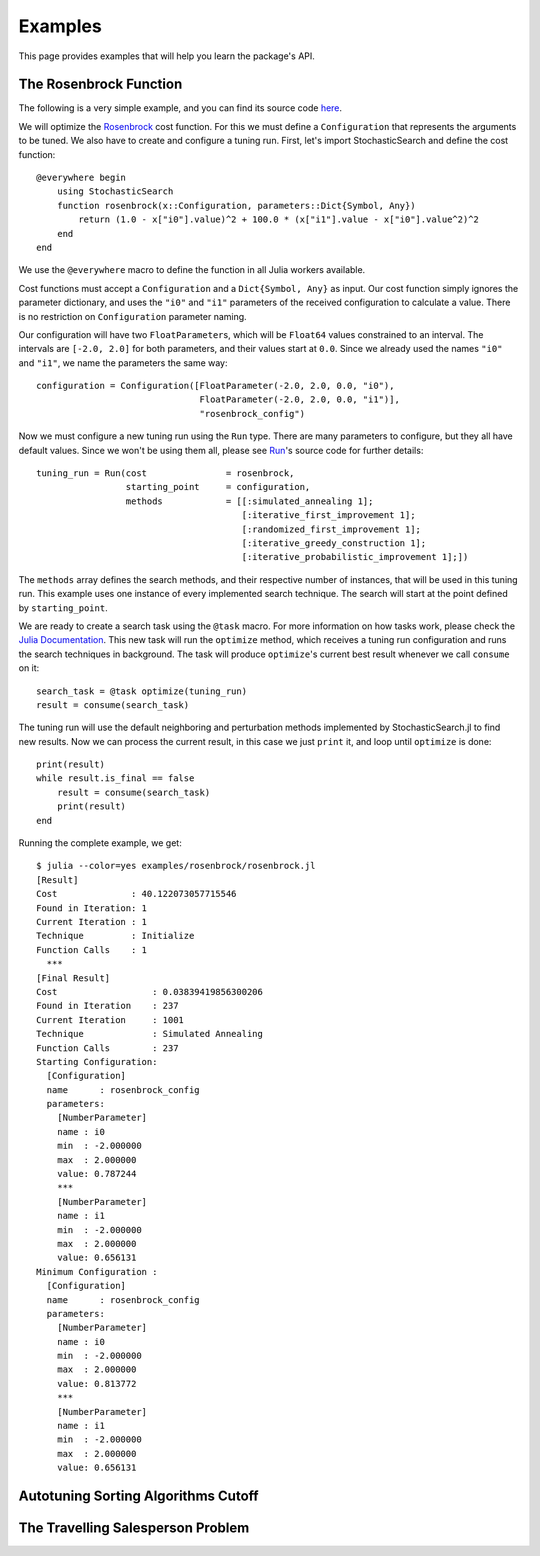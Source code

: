 .. _ref-examples:

----------------------------
Examples
----------------------------

This page provides examples that
will help you learn the package's
API.

The Rosenbrock Function
~~~~~~~~~~~~~~~~~~~~~~~~~~~~

The following is a very simple example, and you can find its source code `here
<https://github.com/phrb/StochasticSearch.jl/blob/master/examples/rosenbrock/rosenbrock.jl>`_.

We will optimize the
`Rosenbrock
<http://en.wikipedia.org/wiki/Rosenbrock_function>`_ cost function.
For this we must define a ``Configuration`` that represents the arguments to
be tuned. We also have to create and configure a tuning run. First, let's
import StochasticSearch and define the cost function::

    @everywhere begin
        using StochasticSearch
        function rosenbrock(x::Configuration, parameters::Dict{Symbol, Any})
            return (1.0 - x["i0"].value)^2 + 100.0 * (x["i1"].value - x["i0"].value^2)^2
        end
    end

We use the ``@everywhere`` macro to define the function in all Julia workers available.

Cost functions must accept a ``Configuration`` and a ``Dict{Symbol, Any}`` as
input. Our cost function simply ignores the parameter dictionary, and uses the
``"i0"`` and ``"i1"`` parameters of the received configuration to calculate a
value. There is no restriction on ``Configuration`` parameter naming.

Our configuration will have two ``FloatParameter``\s, which will be
``Float64`` values constrained to an interval. The intervals are ``[-2.0,
2.0]`` for both parameters, and their values start at ``0.0``. Since we
already used the names ``"i0"`` and ``"i1"``, we name the parameters the same way::

    configuration = Configuration([FloatParameter(-2.0, 2.0, 0.0, "i0"),
                                   FloatParameter(-2.0, 2.0, 0.0, "i1")],
                                   "rosenbrock_config")

Now we must configure a new tuning run using the ``Run`` type. There are many
parameters to configure, but they all have default values. Since we won't be
using them all, please see
`Run
<https://github.com/phrb/StochasticSearch.jl/blob/master/src/core/run.jl>`_\'s
source code for further details::

    tuning_run = Run(cost               = rosenbrock,
                     starting_point     = configuration,
                     methods            = [[:simulated_annealing 1];
                                           [:iterative_first_improvement 1];
                                           [:randomized_first_improvement 1];
                                           [:iterative_greedy_construction 1];
                                           [:iterative_probabilistic_improvement 1];])

The ``methods`` array defines the search methods, and their respective number of
instances, that will be used in this tuning run. This example uses one instance
of every implemented search technique. The search will start at the point
defined by ``starting_point``.

We are ready to create a search task using the ``@task`` macro. For more
information on how tasks work, please check the `Julia Documentation
<http://docs.julialang.org/en/latest/manual/control-flow/#man-tasks>`_.
This new task will run the ``optimize`` method, which receives a tuning run
configuration and runs the search techniques in background. The task will
produce ``optimize``\'s current best result whenever we call ``consume`` on it::

    search_task = @task optimize(tuning_run)
    result = consume(search_task)

The tuning run will use the default neighboring and perturbation methods
implemented by StochasticSearch.jl to find new results. Now we can process the
current result, in this case we just ``print`` it, and loop until ``optimize`` is
done::

    print(result)
    while result.is_final == false
        result = consume(search_task)
        print(result)
    end

Running the complete example, we get::

    $ julia --color=yes examples/rosenbrock/rosenbrock.jl
    [Result]
    Cost              : 40.122073057715546
    Found in Iteration: 1
    Current Iteration : 1
    Technique         : Initialize
    Function Calls    : 1
      ***
    [Final Result]
    Cost                  : 0.03839419856300206
    Found in Iteration    : 237
    Current Iteration     : 1001
    Technique             : Simulated Annealing
    Function Calls        : 237
    Starting Configuration:
      [Configuration]
      name      : rosenbrock_config
      parameters:
        [NumberParameter]
        name : i0
        min  : -2.000000
        max  : 2.000000
        value: 0.787244
        ***
        [NumberParameter]
        name : i1
        min  : -2.000000
        max  : 2.000000
        value: 0.656131
    Minimum Configuration :
      [Configuration]
      name      : rosenbrock_config
      parameters:
        [NumberParameter]
        name : i0
        min  : -2.000000
        max  : 2.000000
        value: 0.813772
        ***
        [NumberParameter]
        name : i1
        min  : -2.000000
        max  : 2.000000
        value: 0.656131

Autotuning Sorting Algorithms Cutoff
~~~~~~~~~~~~~~~~~~~~~~~~~~~~

The Travelling Salesperson Problem
~~~~~~~~~~~~~~~~~~~~~~~~~~~~
